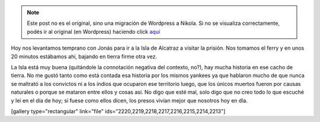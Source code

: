 .. link:
.. description:
.. tags: fotos, viaje
.. date: 2013/06/07 22:19:39
.. title: Isla de Alcatraz (Cárcel)
.. slug: isla-de-alcatraz-carcel


.. note::

   Este post no es el original, sino una migración de Wordpress a
   Nikola. Si no se visualiza correctamente, podés ir al original (en
   Wordpress) haciendo click aquí_

.. _aquí: http://humitos.wordpress.com/2013/06/07/isla-de-alcatraz-carcel/


Hoy nos levantamos temprano con Jonás para ir a la Isla de Alcatraz a
visitar la prisión. Nos tomamos el ferry y en unos 20 minutos estábamos
ahí, bajando en tierra firme otra vez.

La Isla está muy buena (quitándole la connotación negativa del contexto,
no?), hay mucha historia en ese cacho de tierra. No me gustó tanto como
está contada esa historia por los mismos yankees ya que hablaron mucho
de que nunca se maltrató a los convictos ni a los indios que ocuparon
ese territorio luego, que los únicos muertos fueron por causas naturales
o porque se mataron entre ellos y cosas así. No digo que esté mal, solo
digo que no creo todo lo que escuché y leí en el día de hoy; si fuese
como ellos dicen, los presos vivían mejor que nosotros hoy en día.

[gallery type="rectangular" link="file"
ids="2220,2219,2218,2217,2216,2215,2214,2213"]
